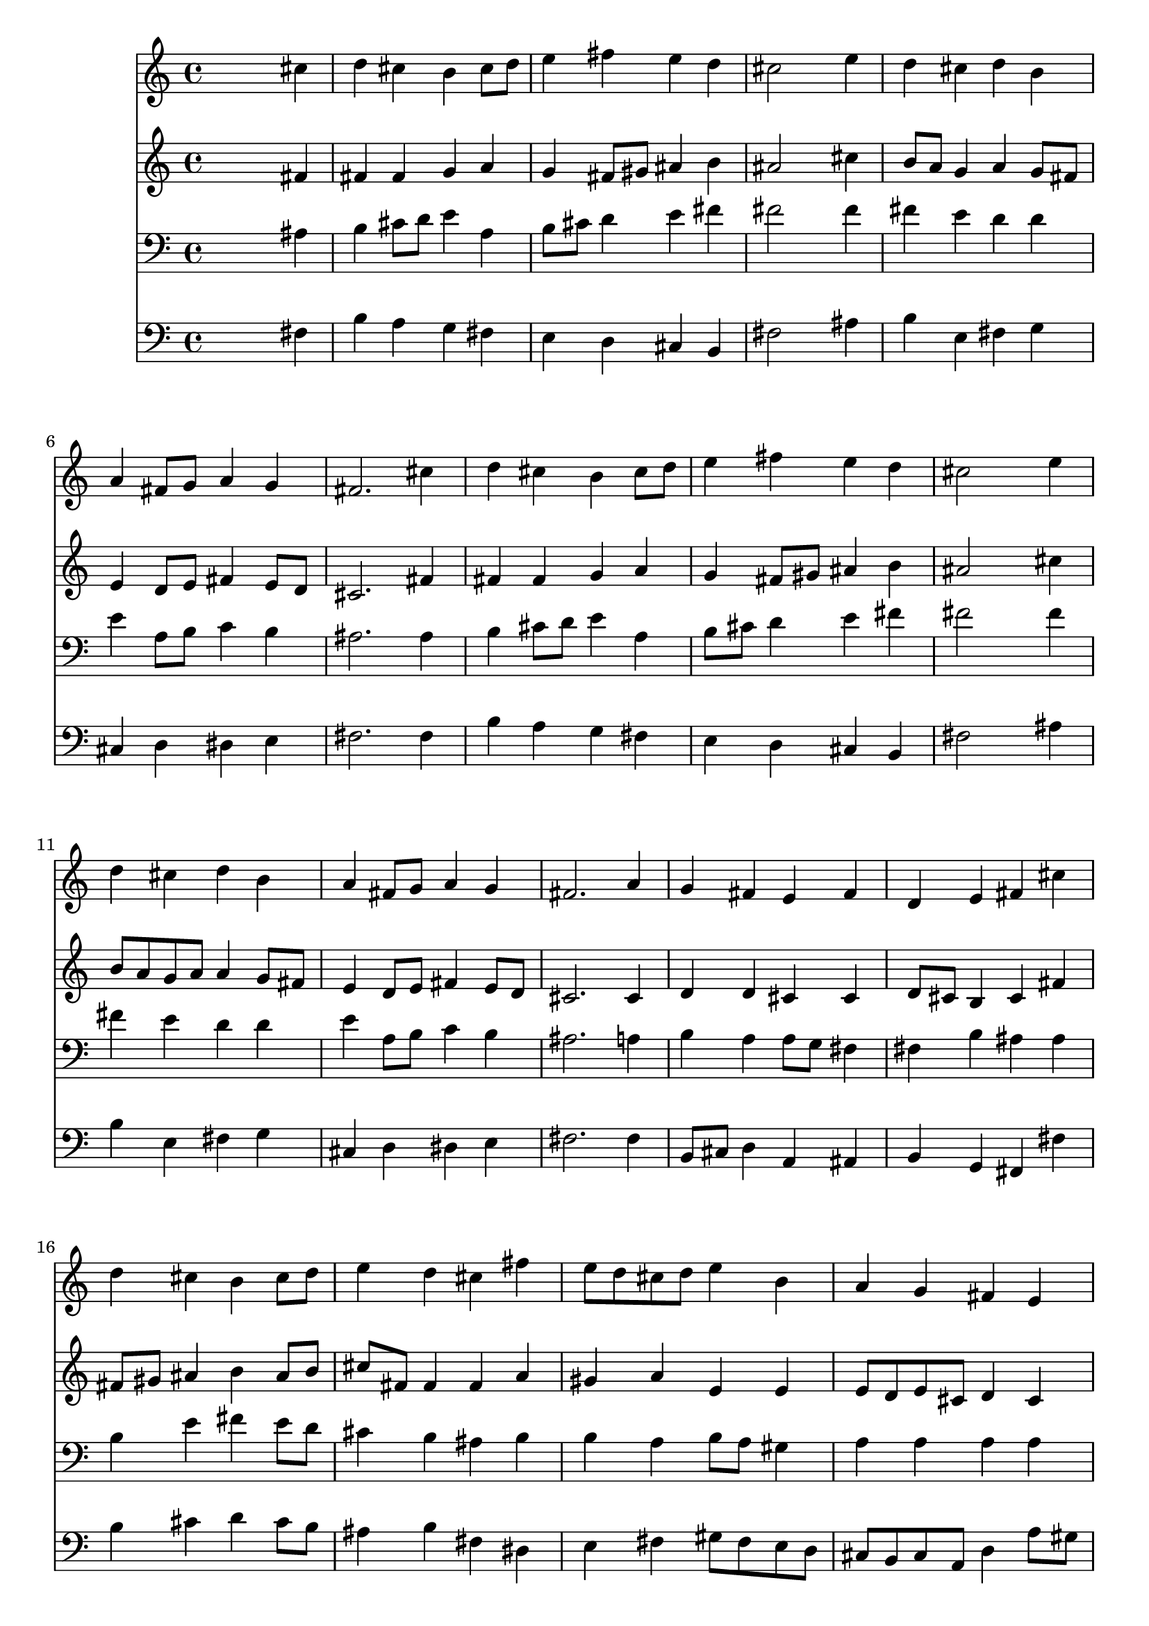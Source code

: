 % Lily was here -- automatically converted by /usr/local/lilypond/usr/bin/midi2ly from 031100b_.mid
\version "2.10.0"


trackAchannelA =  {
  
  \time 4/4 
  

  \key b \minor
  
  \tempo 4 = 88 
  
}

trackA = <<
  \context Voice = channelA \trackAchannelA
>>


trackBchannelA = \relative c {
  
  % [SEQUENCE_TRACK_NAME] Instrument 1
  s2. cis''4 |
  % 2
  d cis b cis8 d |
  % 3
  e4 fis e d |
  % 4
  cis2 s4 e |
  % 5
  d cis d b |
  % 6
  a fis8 g a4 g |
  % 7
  fis2. cis'4 |
  % 8
  d cis b cis8 d |
  % 9
  e4 fis e d |
  % 10
  cis2 s4 e |
  % 11
  d cis d b |
  % 12
  a fis8 g a4 g |
  % 13
  fis2. a4 |
  % 14
  g fis e fis |
  % 15
  d e fis cis' |
  % 16
  d cis b cis8 d |
  % 17
  e4 d cis fis |
  % 18
  e8 d cis d e4 b |
  % 19
  a g fis e |
  % 20
  a b cis8 d e4 |
  % 21
  d cis b d |
  % 22
  cis b a8 g fis g |
  % 23
  a4 g fis1. 
}

trackB = <<
  \context Voice = channelA \trackBchannelA
>>


trackCchannelA =  {
  
  % [SEQUENCE_TRACK_NAME] Instrument 2
  
}

trackCchannelB = \relative c {
  s2. fis'4 |
  % 2
  fis fis g a |
  % 3
  g fis8 gis ais4 b |
  % 4
  ais2 s4 cis |
  % 5
  b8 a g4 a g8 fis |
  % 6
  e4 d8 e fis4 e8 d |
  % 7
  cis2. fis4 |
  % 8
  fis fis g a |
  % 9
  g fis8 gis ais4 b |
  % 10
  ais2 s4 cis |
  % 11
  b8 a g a a4 g8 fis |
  % 12
  e4 d8 e fis4 e8 d |
  % 13
  cis2. cis4 |
  % 14
  d d cis cis |
  % 15
  d8 cis b4 cis fis |
  % 16
  fis8 gis ais4 b ais8 b |
  % 17
  cis fis, fis4 fis a |
  % 18
  gis a e e |
  % 19
  e8 d e cis d4 cis |
  % 20
  cis8 dis e4 e8 fis g fis |
  % 21
  fis gis a4 gis fis |
  % 22
  e8 fis g4 fis8 e d4 |
  % 23
  e2. d2 cis8 b cis2 |
  % 25
  
}

trackC = <<
  \context Voice = channelA \trackCchannelA
  \context Voice = channelB \trackCchannelB
>>


trackDchannelA =  {
  
  % [SEQUENCE_TRACK_NAME] Instrument 3
  
}

trackDchannelB = \relative c {
  s2. ais'4 |
  % 2
  b cis8 d e4 a, |
  % 3
  b8 cis d4 e fis |
  % 4
  fis2 s4 fis |
  % 5
  fis e d d |
  % 6
  e a,8 b c4 b |
  % 7
  ais2. ais4 |
  % 8
  b cis8 d e4 a, |
  % 9
  b8 cis d4 e fis |
  % 10
  fis2 s4 fis |
  % 11
  fis e d d |
  % 12
  e a,8 b c4 b |
  % 13
  ais2. a4 |
  % 14
  b a a8 g fis4 |
  % 15
  fis b ais ais |
  % 16
  b e fis e8 d |
  % 17
  cis4 b ais b |
  % 18
  b a b8 a gis4 |
  % 19
  a a a a |
  % 20
  a gis ais8 b cis4. b8 e4 e a,8 b |
  % 22
  cis4 d d a |
  % 23
  a b cis b2 ais8 gis ais2 |
  % 25
  
}

trackD = <<

  \clef bass
  
  \context Voice = channelA \trackDchannelA
  \context Voice = channelB \trackDchannelB
>>


trackEchannelA =  {
  
  % [SEQUENCE_TRACK_NAME] Instrument 4
  
}

trackEchannelB = \relative c {
  s2. fis4 |
  % 2
  b a g fis |
  % 3
  e d cis b |
  % 4
  fis'2 s4 ais |
  % 5
  b e, fis g |
  % 6
  cis, d dis e |
  % 7
  fis2. fis4 |
  % 8
  b a g fis |
  % 9
  e d cis b |
  % 10
  fis'2 s4 ais |
  % 11
  b e, fis g |
  % 12
  cis, d dis e |
  % 13
  fis2. fis4 |
  % 14
  b,8 cis d4 a ais |
  % 15
  b g fis fis' |
  % 16
  b cis d cis8 b |
  % 17
  ais4 b fis dis |
  % 18
  e fis gis8 fis e d |
  % 19
  cis b cis a d4 a'8 gis |
  % 20
  fis4 e8 d cis b ais4 |
  % 21
  b cis8 dis e4 fis8 gis |
  % 22
  a4 b8 cis d4 d, |
  % 23
  c b ais b |
  % 24
  fis1 |
  % 25
  
}

trackE = <<

  \clef bass
  
  \context Voice = channelA \trackEchannelA
  \context Voice = channelB \trackEchannelB
>>


\score {
  <<
    \context Staff=trackB \trackB
    \context Staff=trackC \trackC
    \context Staff=trackD \trackD
    \context Staff=trackE \trackE
  >>
}
